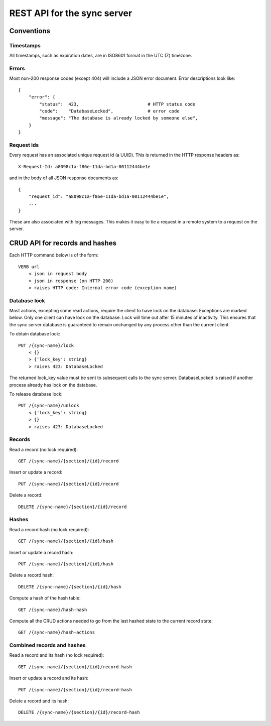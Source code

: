 ============================
REST API for the sync server
============================

Conventions
===========

Timestamps
----------
All timestamps, such as expiration dates, are in ISO8601 format in the UTC (Z) timezone.

Errors
------
Most non-200 response codes (except 404) will include a JSON error
document. Error descriptions look like::

    {
        "error": {
            "status":  423,                          # HTTP status code
            "code":    "DatabaseLocked",             # error code
            "message": "The database is already locked by someone else",
        }
    }

Request ids
-----------
Every request has an associated unique request id (a UUID). This is
returned in the HTTP response headers as::

    X-Request-Id: a8098c1a-f86e-11da-bd1a-00112444be1e

and in the body of all JSON response documents as::

    {
        "request_id": "a8098c1a-f86e-11da-bd1a-00112444be1e",
        ...
    }

These are also associated with log messages. This makes it easy to tie
a request in a remote system to a request on the server.

CRUD API for records and hashes
===============================
Each HTTP command below is of the form::

    VERB url
        < json in request body
        > json in response (on HTTP 200)
        > raises HTTP code: Internal error code (exception name)

Database lock
-------------
Most actions, excepting some read actions, require the client to have
lock on the database. Exceptions are marked below. Only one client can
have lock on the database. Lock will time out after 15 minutes of
inactivity. This ensures that the sync server database is guaranteed
to remain unchanged by any process other than the current client.

To obtain database lock::

    PUT /{sync-name}/lock
        < {}
        > {'lock_key': string}
        > raises 423: DatabaseLocked

The returned lock_key value must be sent to subsequent calls to the
sync server. DatabaseLocked is raised if another process already has
lock on the database.

To release database lock::

    PUT /{sync-name}/unlock
        < {'lock_key': string}
        > {}
        > raises 423: DatabaseLocked

Records
-------
Read a record (no lock required)::

    GET /{sync-name}/{section}/{id}/record

Insert or update a record::

    PUT /{sync-name}/{section}/{id}/record

Delete a record::

    DELETE /{sync-name}/{section}/{id}/record

Hashes
------
Read a record hash (no lock required)::

    GET /{sync-name}/{section}/{id}/hash

Insert or update a record hash::

    PUT /{sync-name}/{section}/{id}/hash

Delete a record hash::

    DELETE /{sync-name}/{section}/{id}/hash

Compute a hash of the hash table::

    GET /{sync-name}/hash-hash

Compute all the CRUD actions needed to go from the last hashed state
to the current record state::

    GET /{sync-name}/hash-actions

Combined records and hashes
---------------------------
Read a record and its hash (no lock required)::

    GET /{sync-name}/{section}/{id}/record-hash

Insert or update a record and its hash::

    PUT /{sync-name}/{section}/{id}/record-hash

Delete a record and its hash::

    DELETE /{sync-name}/{section}/{id}/record-hash
